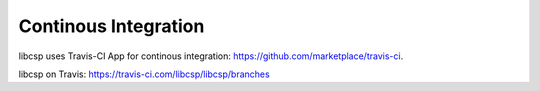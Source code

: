 Continous Integration
=====================

libcsp uses Travis-CI App for continous integration: https://github.com/marketplace/travis-ci.

libcsp on Travis: https://travis-ci.com/libcsp/libcsp/branches
